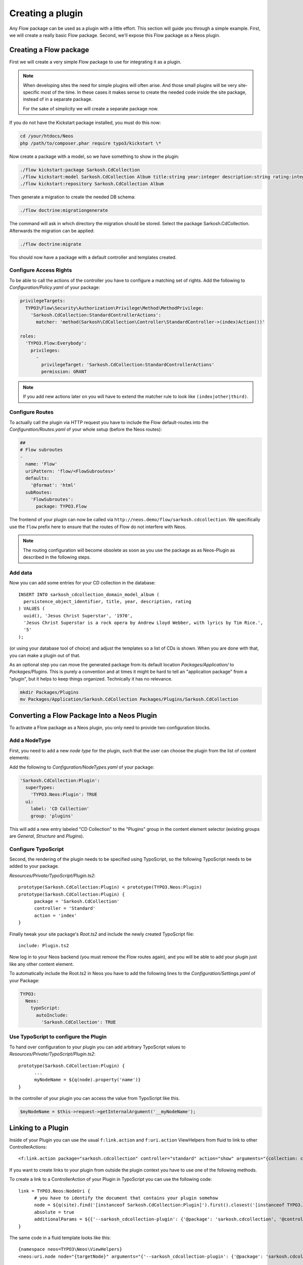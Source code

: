 .. _creating-a-plugin:

=================
Creating a plugin
=================

Any Flow package can be used as a plugin with a little effort. This section
will guide you through a simple example. First, we will create a really basic
Flow package. Second, we'll expose this Flow package as a Neos plugin.

Creating a Flow package
=======================

First we will create a very simple Flow package to use for integrating it as a plugin.

.. note::
  When developing sites the need for simple plugins will often arise. And those small
  plugins will be very site-specific most of the time. In these cases it makes sense
  to create the needed code inside the site package, instead of in a separate package.

  For the sake of simplicity we will create a separate package now.

If you do not have the Kickstart package installed, you must do this now:

.. code-block:: bash

  cd /your/htdocs/Neos
  php /path/to/composer.phar require typo3/kickstart \*

Now create a package with a model, so we have something to show in the plugin:

.. code-block:: bash

  ./flow kickstart:package Sarkosh.CdCollection
  ./flow kickstart:model Sarkosh.CdCollection Album title:string year:integer description:string rating:integer
  ./flow kickstart:repository Sarkosh.CdCollection Album

Then generate a migration to create the needed DB schema:

.. code-block:: bash

  ./flow doctrine:migrationgenerate

The command will ask in which directory the migration should be stored. Select the package Sarkosh.CdCollection.
Afterwards the migration can be applied:

.. code-block:: bash

  ./flow doctrine:migrate

You should now have a package with a default controller and templates created.

Configure Access Rights
-----------------------

To be able to call the actions of the controller you have to configure a matching set of rights.
Add the following to *Configuration/Policy.yaml* of your package:

.. code-block:: yaml

  privilegeTargets:
    TYPO3\Flow\Security\Authorization\Privilege\Method\MethodPrivilege:
      'Sarkosh.CdCollection:StandardControllerActions':
        matcher: 'method(Sarkosh\CdCollection\Controller\StandardController->(index)Action())'

  roles:
    'TYPO3.Flow:Everybody':
      privileges:
        -
          privilegeTarget: 'Sarkosh.CdCollection:StandardControllerActions'
          permission: GRANT

.. note:: If you add new actions later on you will have to extend the matcher rule to look like ``(index|other|third)``.

Configure Routes
----------------

To actually call the plugin via HTTP request you have to include the Flow default-routes
into the *Configuration/Routes.yaml* of your whole setup (before the Neos routes):

.. code-block:: yaml

  ##
  # Flow subroutes
  -
    name: 'Flow'
    uriPattern: 'flow/<FlowSubroutes>'
    defaults:
      '@format': 'html'
    subRoutes:
      'FlowSubroutes':
        package: TYPO3.Flow

The frontend of your plugin can now be called via ``http://neos.demo/flow/sarkosh.cdcollection``.
We specifically use the ``flow`` prefix here to ensure that the routes of Flow do not interfere with Neos.

.. note:: The routing configuration will become obsolete as soon as you use the package as as Neos-Plugin as described in the following steps.

Add data
--------

Now you can add some entries for your CD collection in the database::

  INSERT INTO sarkosh_cdcollection_domain_model_album (
    persistence_object_identifier, title, year, description, rating
  ) VALUES (
    uuid(), 'Jesus Christ Superstar', '1970',
    'Jesus Christ Superstar is a rock opera by Andrew Lloyd Webber, with lyrics by Tim Rice.',
    '5'
  );

(or using your database tool of choice) and adjust the templates so a list of
CDs is shown. When you are done with that, you can make a plugin out of that.

As an optional step you can move the generated package from its default location
*Packages/Application/* to *Packages/Plugins*. This is purely a convention and at
times it might be hard to tell an "application package" from a "plugin", but it helps
to keep things organized. Technically it has no relevance.

.. code-block:: bash

  mkdir Packages/Plugins
  mv Packages/Application/Sarkosh.CdCollection Packages/Plugins/Sarkosh.CdCollection

Converting a Flow Package Into a Neos Plugin
============================================

To activate a Flow package as a Neos plugin, you only need to provide two
configuration blocks.

Add a NodeType
--------------

First, you need to add a new *node type* for the plugin,
such that the user can choose the plugin from the list of content elements:

Add the following to *Configuration/NodeTypes.yaml* of your package:

.. code-block:: yaml

  'Sarkosh.CdCollection:Plugin':
    superTypes:
      'TYPO3.Neos:Plugin': TRUE
    ui:
      label: 'CD Collection'
      group: 'plugins'

This will add a new entry labeled "CD Collection" to the "Plugins" group in the content
element selector (existing groups are *General*, *Structure* and *Plugins*).

Configure TypoScript
--------------------

Second, the rendering of the plugin needs to be specified using TypoScript, so the following
TypoScript needs to be added to your package.

*Resources/Private/TypoScript/Plugin.ts2*::

  prototype(Sarkosh.CdCollection:Plugin) < prototype(TYPO3.Neos:Plugin)
  prototype(Sarkosh.CdCollection:Plugin) {
  	package = 'Sarkosh.CdCollection'
  	controller = 'Standard'
  	action = 'index'
  }

Finally tweak your site package's *Root.ts2* and include the newly created TypoScript file::

  include: Plugin.ts2

Now log in to your Neos backend (you must remove the Flow routes again), and you
will be able to add your plugin just like any other content element.

To automatically include the Root.ts2 in Neos you have to add the following lines to the *Configuration/Settings.yaml* of your Package:

.. code-block:: yaml

  TYPO3:
    Neos:
      typoScript:
        autoInclude:
          'Sarkosh.CdCollection': TRUE

Use TypoScript to configure the Plugin
--------------------------------------

To hand over configuration to your plugin you can add arbitrary TypoScript values to *Resources/Private/TypoScript/Plugin.ts2*::

  prototype(Sarkosh.CdCollection:Plugin) {
  	...
  	myNodeName = ${q(node).property('name')}
  }

In the controller of your plugin you can access the value from TypoScript like this.

.. code-block:: php

  $myNodeName = $this->request->getInternalArgument('__myNodeName');

Linking to a Plugin
===================

Inside of your Plugin you can use the usual ``f:link.action`` and ``f:uri.action`` ViewHelpers from fluid to link to other ControllerActions::

  <f:link.action package="sarkosh.cdcollection" controller="standard" action="show" arguments="{collection: collection}" />


If you want to create links to your plugin from outside the plugin context you have to use one of the following methods.

To create a link to a ControllerAction of your Plugin in TypoScript you can use the following code::

  link = TYPO3.Neos:NodeUri {
  	# you have to identify the document that contains your plugin somehow
  	node = ${q(site).find('[instanceof Sarkosh.CdCollection:Plugin]').first().closest('[instanceof TYPO3.Neos:Document]').get(0)}
  	absolute = true
  	additionalParams = ${{'--sarkosh_cdcollection-plugin': {'@package': 'sarkosh.cdcollection', '@controller':'standard', '@action': 'show', 'collection': collection}}}
  }

The same code in a fluid template looks like this::

  {namespace neos=TYPO3\Neos\ViewHelpers}
  <neos:uri.node node="{targetNode}" arguments="{'--sarkosh_cdcollection-plugin': {'@package': 'sarkosh.cdcollection', '@controller':'standard', '@action': 'show', 'collection': collection}}" />


Configuring a plugin to show specific actions on different pages
================================================================

With the simple plugin you created above, all of the actions of that plugin are
executed on one specific page node. But sometimes you might want to break that
up onto different pages. For this use case there is a node type called
``Plugin View``. A plugin view is basically a view of a specific set of actions
configured in your ``NodeTypes.yaml``.

The steps to have one plugin which is rendered at multiple pages of your website
is as follows:

1. Create your plugin as usual; e.g. like in the above example.
2. Insert your plugin at a specific page, just as you would do normally.
   This is later called the *Master View* of your plugin.
3. You need to define the parts of your plugin you lateron want to have separated in a
   different page. This is done in the ``options.pluginViews`` setting inside
   ``NodeTypes.yaml`` (see below).
4. Then, in Neos, insert a *Plugin View* instance on the other page where you want
   a part of the plugin to be rendered. In the inspector, you can then select
   the Plugin instance inside the *Master View* option, and afterwards choose
   the specific Plugin View you want to use.

You can update your *Configuration/NodeTypes.yaml* like this to configure which actions
will be available for the ``Plugin View``:

.. code-block:: yaml

  'Sarkosh.CdCollection:Plugin':
    superTypes:
      'TYPO3.Neos:Plugin': TRUE
    ui:
      label: 'CD Collection'
      group: 'plugins'
    options:
      pluginViews:
        'CollectionShow':
          label: 'Show Collection'
          controllerActions:
            'Sarkosh\CdCollection\Controller\CollectionController': ['show']
        'CollectionOverview':
          label: 'Collection Overview'
          controllerActions:
            'Sarkosh\CdCollection\Controller\CollectionController': ['overview']

When you insert a plugin view for a node the links in both of the nodes get rewritten
automatically to link to the view or plugin, depending on the action the link points
to. Insert a "Plugin View" node in your page, and then, in the inspector, configure
the "Master View" (the master plugin instance) and the "Plugin View".

Fixing Plugin Output
--------------------

If you reuse an existing flow-package a plugin in Neos and check the HTML of a page that includes your plugin,
you will clearly see that things are not as they should be. The plugin is included using its complete HTML,
including head and body tags. This of course results in an invalid document.

To improve that you can add a *Configration/Views.yaml* file to your Package that can be used to alter the used
template and views based on certain conditions. The documentation for that can be found in the Flow Framework Documentation.

Optimizing the URLs
-------------------

By default Neos will create pretty verbose urls for your plugin. To avoid that you have to configure a proper routing for your Package.

Plugin Request and Response
---------------

The plugin controller action is called as a child request within the parent request. Alike that, the response is also a
child response of the parent and will be handed up to the parent.

.. warning:: The documentation is not covering all aspects yet. Please have a Look at the :ref:`How To` Section as well.

.. Neos-Aware Plugin Development
.. =============================

.. TBD

.. Using TYPO3CR Nodes in a Plugin
.. ===============================

.. TBD
